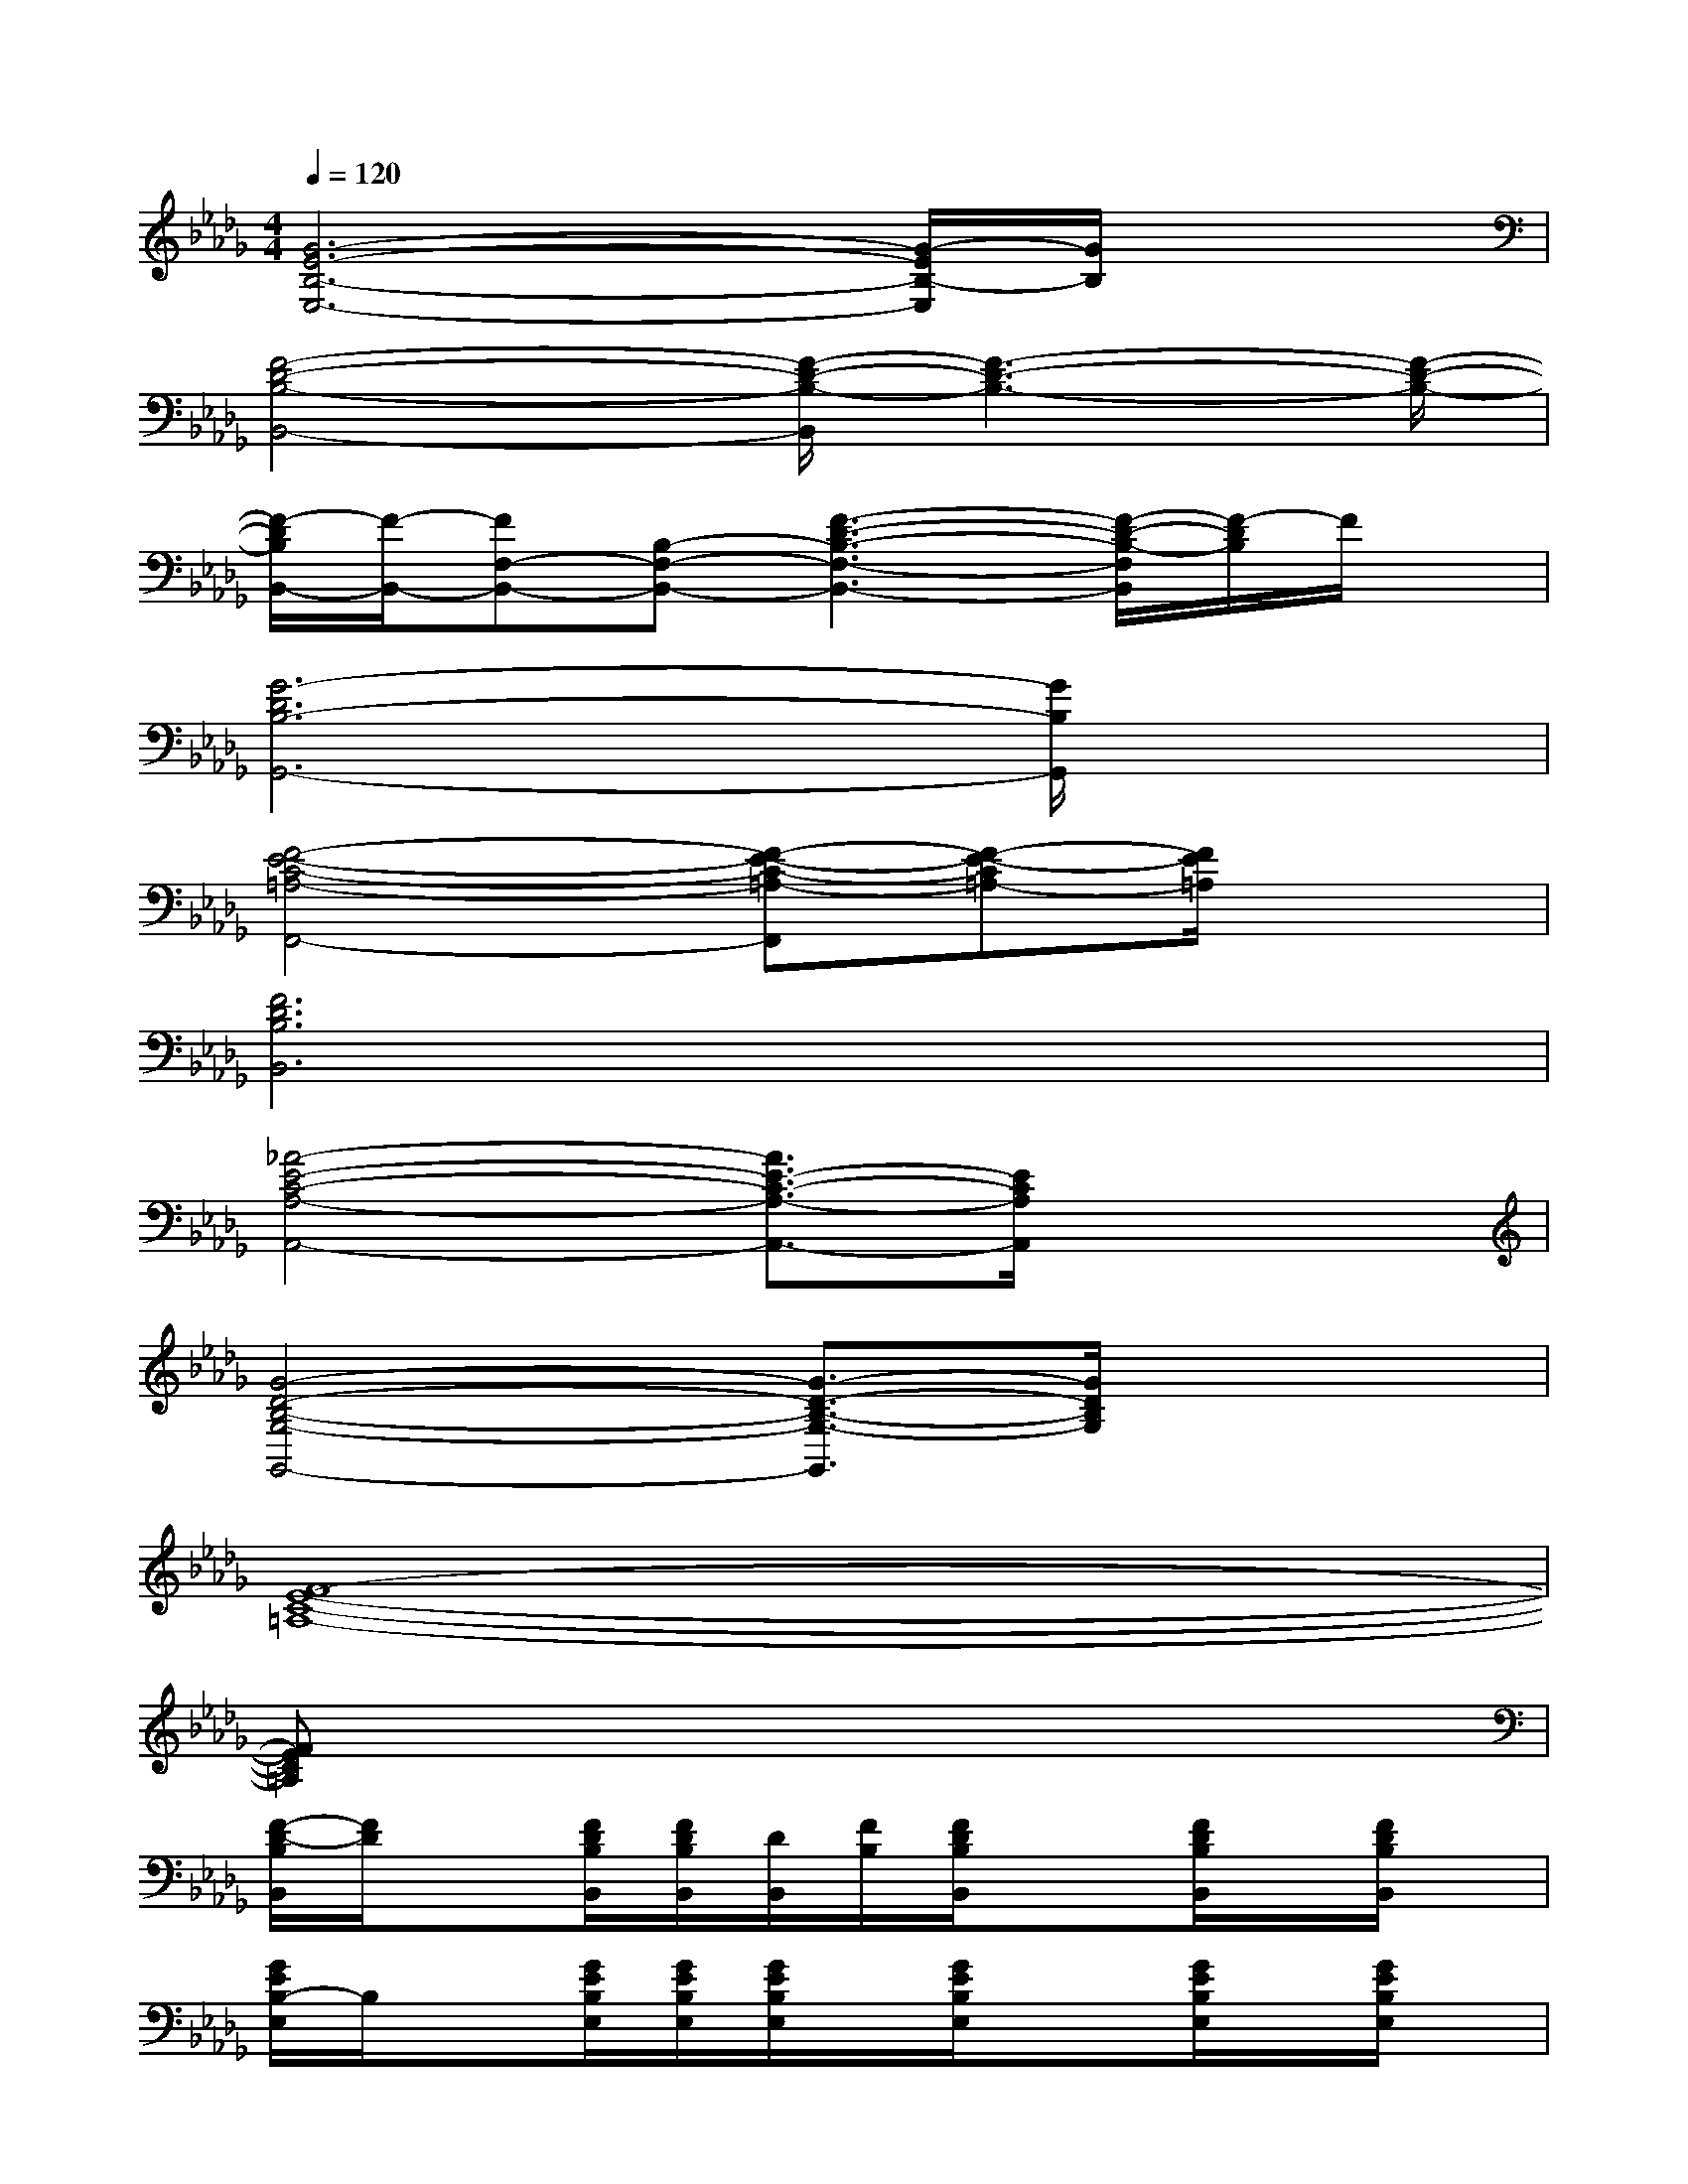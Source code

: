 X:1
T:
M:4/4
L:1/8
Q:1/4=120
K:Db%5flats
V:1
[G6-E6-B,6-E,6-][G/2-E/2B,/2-E,/2][G/2B,/2]x|
[F4-D4-B,4-B,,4-][F/2-D/2-B,/2-B,,/2][F3-D3-B,3-][F/2-D/2-B,/2-]|
[F/2-D/2B,/2B,,/2-][F/2-B,,/2-][FF,-B,,-][B,-F,-B,,-][F3-D3-B,3-F,3-B,,3-][F/2-D/2-B,/2-F,/2B,,/2][F/2-D/2B,/2]F/2x/2|
[G6-D6B,6-G,,6-][G/2B,/2G,,/2]x3/2|
[F4-E4-C4-=A,4-F,,4-][F-E-C-=A,-F,,][F-E-C=A,-][F/2E/2=A,/2]x3/2|
[F6D6B,6B,,6]x2|
[_A4-E4-C4-A,4-A,,4-][A3/2E3/2-C3/2-A,3/2-A,,3/2-][E/2C/2A,/2A,,/2]x2|
[G4-D4-B,4-G,4-G,,4-][G3/2-D3/2-B,3/2-G,3/2-G,,3/2][G/2D/2B,/2G,/2]x2|
[F8-E8-C8-=A,8-]|
[FEC=A,]x6x|
[F/2-D/2-B,/2B,,/2][F/2D/2]x[F/2D/2B,/2B,,/2][F/2D/2B,/2B,,/2][D/2B,,/2][F/2B,/2][F/2D/2B,/2B,,/2]x3/2[F/2D/2B,/2B,,/2]x/2[F/2D/2B,/2B,,/2]x/2|
[G/2E/2B,/2-E,/2]B,/2x[G/2E/2B,/2E,/2][G/2E/2B,/2E,/2][G/2E/2B,/2E,/2]x/2[G/2E/2B,/2E,/2]x3/2[G/2E/2B,/2E,/2]x/2[G/2E/2B,/2E,/2]x/2|
[F/2D/2B,/2B,,/2]x3/2[F/2D/2B,/2B,,/2][F/2D/2B,/2B,,/2][F/2D/2B,/2B,,/2]x/2[F/2D/2B,/2B,,/2]x3/2[F/2D/2B,/2B,,/2]x/2[F/2D/2B,/2B,,/2]x/2|
[F/2D/2B,/2B,,/2]x3/2[F/2D/2B,/2B,,/2][F/2D/2B,/2B,,/2][F/2D/2B,/2B,,/2]x/2[F/2D/2B,/2B,,/2]x3/2[F/2D/2B,/2B,,/2]x/2[F/2D/2B,/2B,,/2]x/2|
[F/2D/2B,/2B,,/2]x3/2[F/2D/2B,/2B,,/2][D/2B,/2B,,/2][F/2B,,/2][F/2D/2B,/2][F/2D/2B,/2B,,/2]x3/2[F/2D/2B,/2B,,/2]x/2[F/2D/2B,/2B,,/2-]B,,/2|
[G/2E/2B,/2E,/2-]E,/2x[G/2E/2B,/2E,/2][G/2E/2B,/2E,/2]x/2[G/2E/2B,/2E,/2][G/2E/2B,/2E,/2]x3/2[G/2E/2B,/2E,/2]x/2[G/2E/2B,/2E,/2]x/2